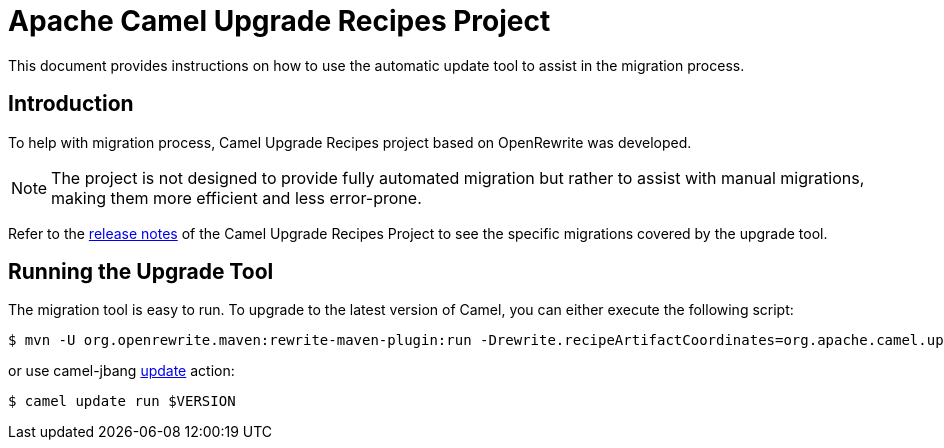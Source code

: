 = Apache Camel Upgrade Recipes Project

This document provides instructions on how to use the automatic update tool to assist in the migration process.

== Introduction

To help with migration process, Camel Upgrade Recipes project based on OpenRewrite was developed.

NOTE:  The project is not designed to provide fully automated migration but rather to assist with manual migrations, making them more efficient and less error-prone.

Refer to the https://github.com/apache/camel-upgrade-recipes/blob/main/release_notes.adoc[release notes] of the Camel Upgrade Recipes Project to see the specific migrations covered by the upgrade tool.

== Running the Upgrade Tool

The migration tool is easy to run.
To upgrade to the latest version of Camel, you can either execute the following script:

[source,bash]
----
$ mvn -U org.openrewrite.maven:rewrite-maven-plugin:run -Drewrite.recipeArtifactCoordinates=org.apache.camel.upgrade:camel-upgrade-recipes:LATEST -Drewrite.activeRecipes=org.apache.camel.upgrade.CamelMigrationRecipe
----

or use camel-jbang https://camel.apache.org/manual/camel-jbang.html#_update[update] action:

[source,bas]
----
$ camel update run $VERSION
----